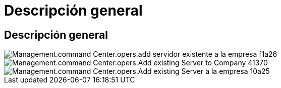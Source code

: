 = Descripción general
:allow-uri-read: 




== Descripción general

image::Management.command_center.operations.add_existing_server_to_company-f1a26.png[Management.command Center.opers.add servidor existente a la empresa f1a26]

image::Management.command_center.operations.add_existing_server_to_company-41370.png[Management.command Center.opers.Add existing Server to Company 41370]

image::Management.command_center.operations.add_existing_server_to_company-10a25.png[Management.command Center.opers.Add existing Server a la empresa 10a25]

